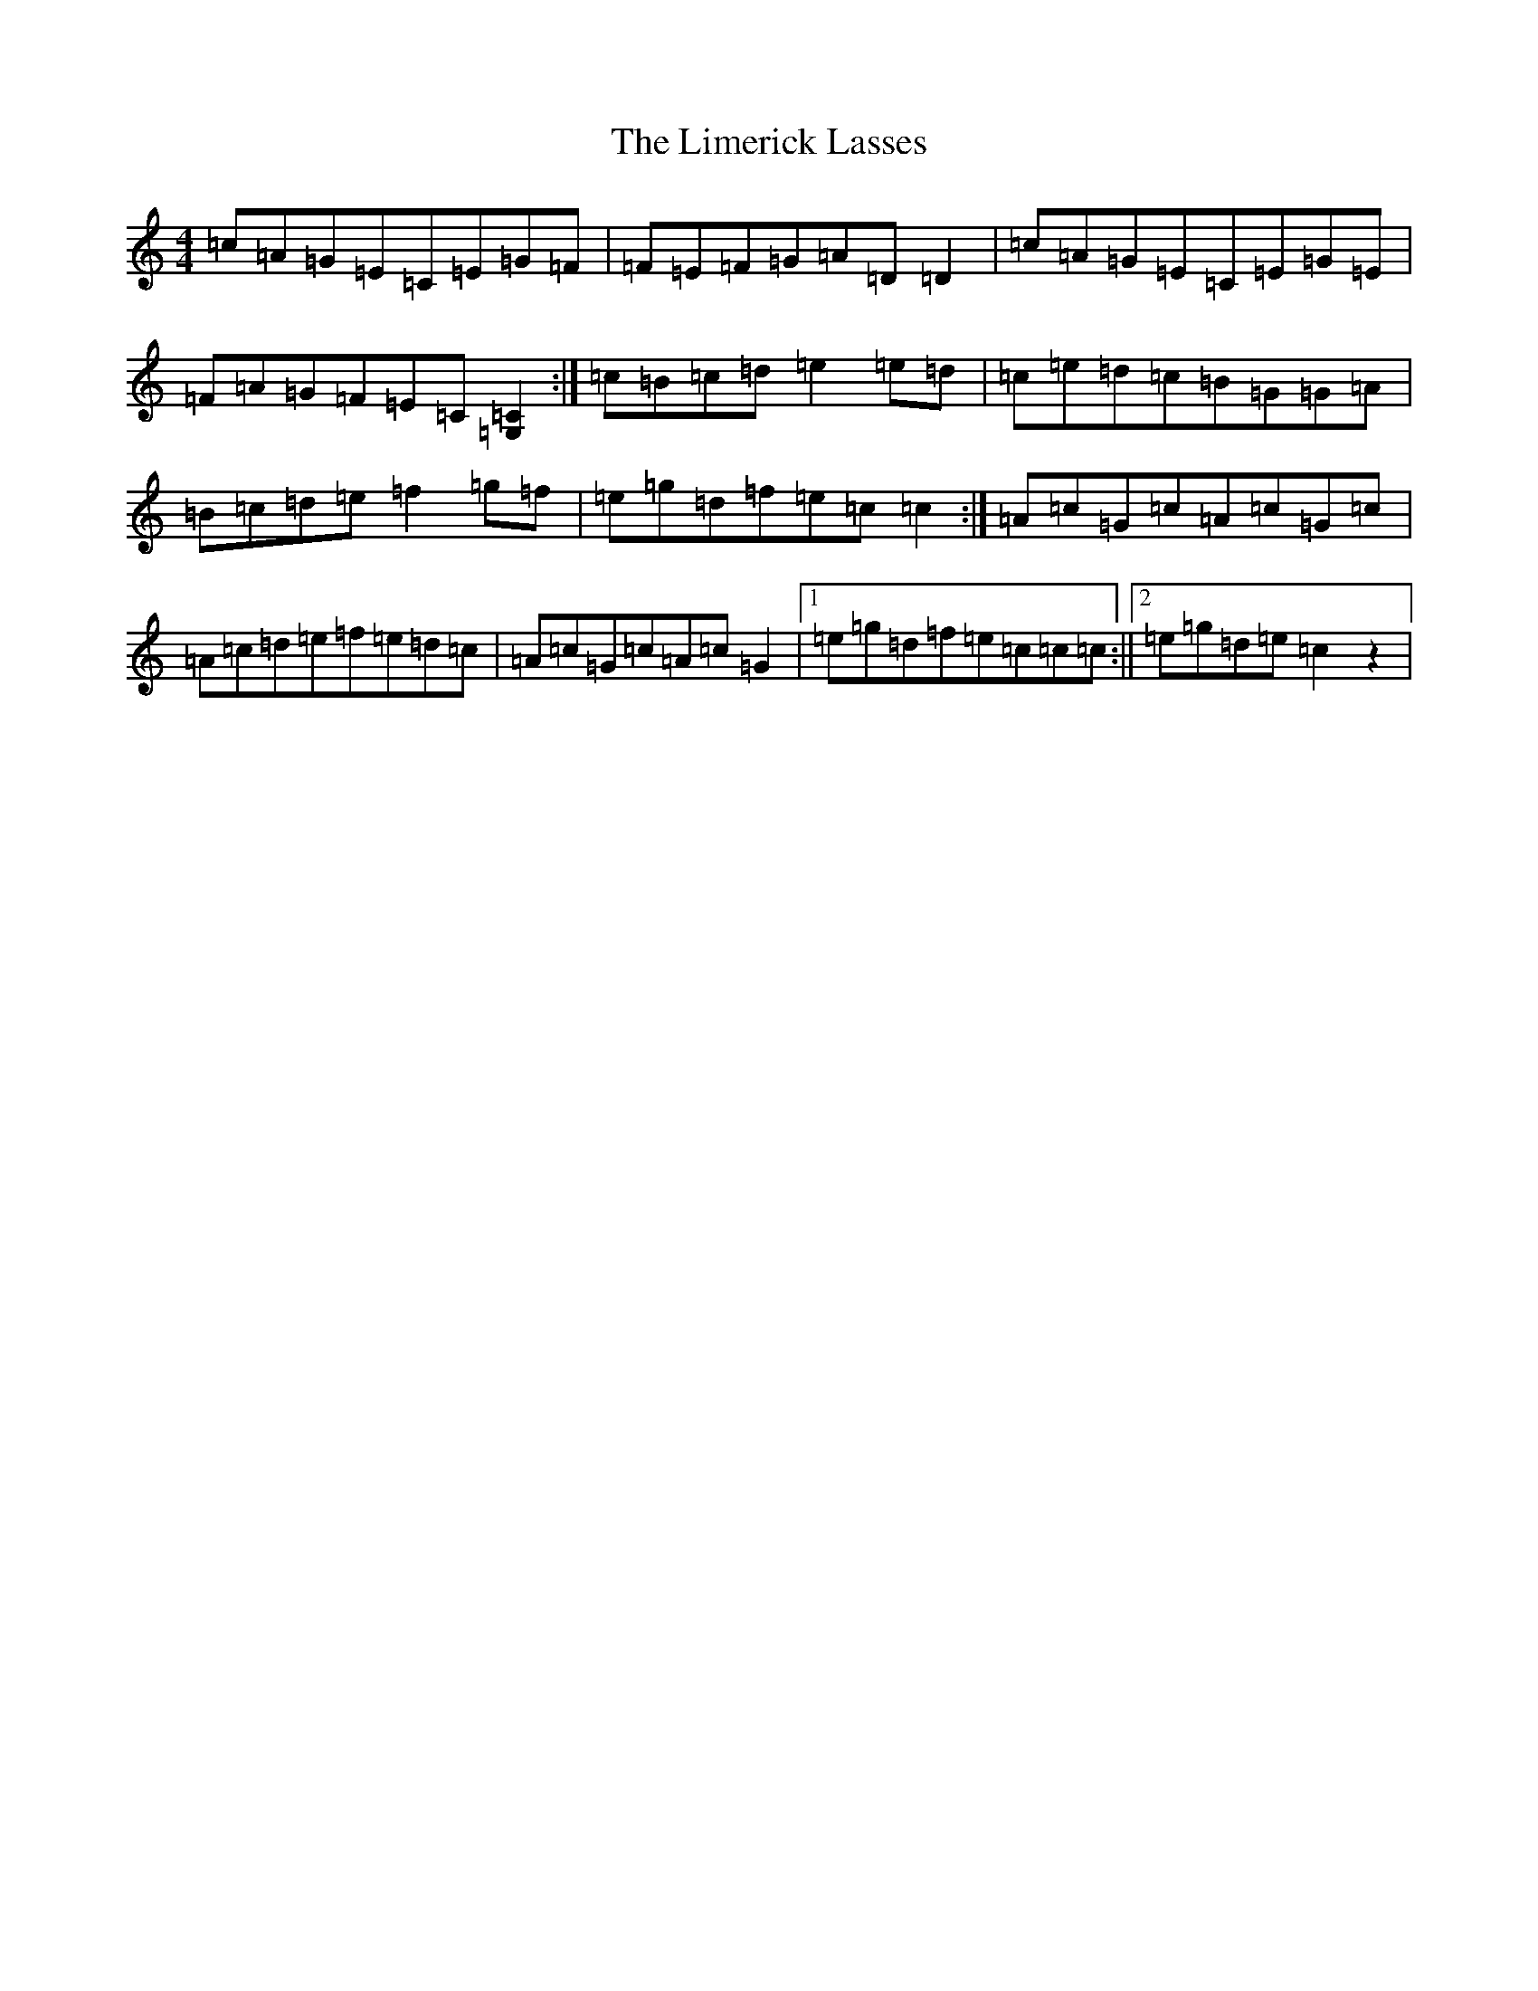 X: 12480
T: Limerick Lasses, The
S: https://thesession.org/tunes/516#setting23340
Z: D Major
R: reel
M: 4/4
L: 1/8
K: C Major
=c=A=G=E=C=E=G=F|=F=E=F=G=A=D=D2|=c=A=G=E=C=E=G=E|=F=A=G=F=E=C[=G,=C]2:|=c=B=c=d=e2=e=d|=c=e=d=c=B=G=G=A|=B=c=d=e=f2=g=f|=e=g=d=f=e=c=c2:|=A=c=G=c=A=c=G=c|=A=c=d=e=f=e=d=c|=A=c=G=c=A=c=G2|1=e=g=d=f=e=c=c=c:||2=e=g=d=e=c2z2|